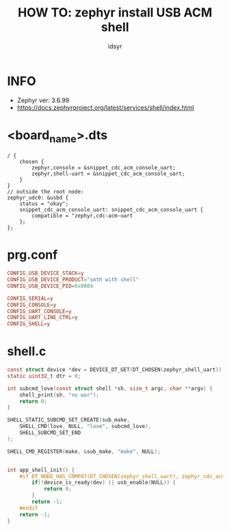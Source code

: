#+title: HOW TO: zephyr install USB ACM shell
#+author: idsyr
* INFO
- Zephyr ver: 3.6.99
- https://docs.zephyrproject.org/latest/services/shell/index.html
* <board_name>.dts
#+begin_src dts
/ {
    chosen {
        zephyr,console = &snippet_cdc_acm_console_uart;
        zephyr,shell-uart = &snippet_cdc_acm_console_uart;
    }
}
// outside the root node:
zephyr_udc0: &usbd {
    status = "okay";
    snippet_cdc_acm_console_uart: snippet_cdc_acm_console_uart {
        compatible = "zephyr,cdc-acm-uart
    };
};
#+end_src

* prg.conf
#+begin_src conf
CONFIG_USB_DEVICE_STACK=y
CONFIG_USB_DEVICE_PRODUCT="smth with shell"
CONFIG_USB_DEVICE_PID=0x0004

CONFIG_SERIAL=y
CONFIG_CONSOLE=y
CONFIG_UART_CONSOLE=y
CONFIG_UART_LINE_CTRL=y
CONFIG_SHELL=y
#+end_src

* shell.c
#+begin_src C
const struct device *dev = DEVICE_DT_GET(DT_CHOSEN(zephyr_shell_uart));
static uint32_t dtr = 0;

int subcmd_love(const struct shell *sh, size_t argc, char **argv) {
	shell_print(sh, "no war");
	return 0;
}

SHELL_STATIC_SUBCMD_SET_CREATE(sub_make, 
	SHELL_CMD(love, NULL, "love", subcmd_love),
	SHELL_SUBCMD_SET_END	
);

SHELL_CMD_REGISTER(make, &sub_make, "make", NULL);


int app_shell_init() {
    #if DT_NODE_HAS_COMPAT(DT_CHOSEN(zephyr_shell_uart), zephyr_cdc_acm_uart)
        if(!device_is_ready(dev) || usb_enable(NULL)) {
            return 0;
        }
        return -1;
    #endif
    return -1;
}
#+end_src
